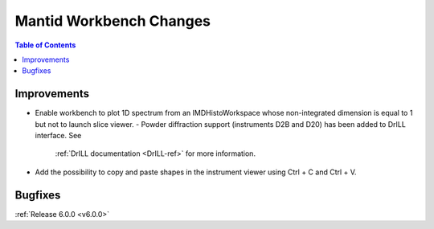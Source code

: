========================
Mantid Workbench Changes
========================

.. contents:: Table of Contents
   :local:

Improvements
############

- Enable workbench to plot 1D spectrum from an IMDHistoWorkspace whose non-integrated dimension is equal to 1 but not to launch slice viewer.
  - Powder diffraction support (instruments D2B and D20) has been added to DrILL interface. See
    :ref:`DrILL documentation <DrILL-ref>` for more information.
- Add the possibility to copy and paste shapes in the instrument viewer using Ctrl + C and Ctrl + V.

Bugfixes
########

:ref:`Release 6.0.0 <v6.0.0>`
